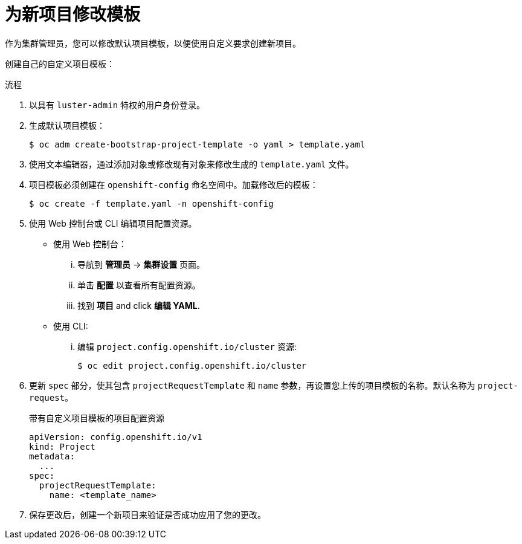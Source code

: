 // Module included in the following assemblies:
//
// * applications/projects/configuring-project-creation.adoc
// * post_installation_configuration/network-configuration.adoc

:_content-type: PROCEDURE
[id="modifying-template-for-new-projects_{context}"]
= 为新项目修改模板

作为集群管理员，您可以修改默认项目模板，以便使用自定义要求创建新项目。

创建自己的自定义项目模板：

.流程

. 以具有 `luster-admin` 特权的用户身份登录。

. 生成默认项目模板：
+
[source,terminal]
----
$ oc adm create-bootstrap-project-template -o yaml > template.yaml
----

. 使用文本编辑器，通过添加对象或修改现有对象来修改生成的 `template.yaml` 文件。

. 项目模板必须创建在 `openshift-config` 命名空间中。加载修改后的模板：
+
[source,terminal]
----
$ oc create -f template.yaml -n openshift-config
----

. 使用 Web 控制台或 CLI 编辑项目配置资源。

** 使用 Web 控制台：
... 导航到 *管理员* -> *集群设置* 页面。
... 单击 *配置* 以查看所有配置资源。
... 找到 *项目* and click *编辑 YAML*.

** 使用 CLI:
... 编辑 `project.config.openshift.io/cluster` 资源:
+
[source,terminal]
----
$ oc edit project.config.openshift.io/cluster
----

. 更新 `spec` 部分，使其包含 `projectRequestTemplate` 和 `name` 参数，再设置您上传的项目模板的名称。默认名称为 `project-request`。
+
.带有自定义项目模板的项目配置资源
[source,yaml]
----
apiVersion: config.openshift.io/v1
kind: Project
metadata:
  ...
spec:
  projectRequestTemplate:
    name: <template_name>
----

. 保存更改后，创建一个新项目来验证是否成功应用了您的更改。
